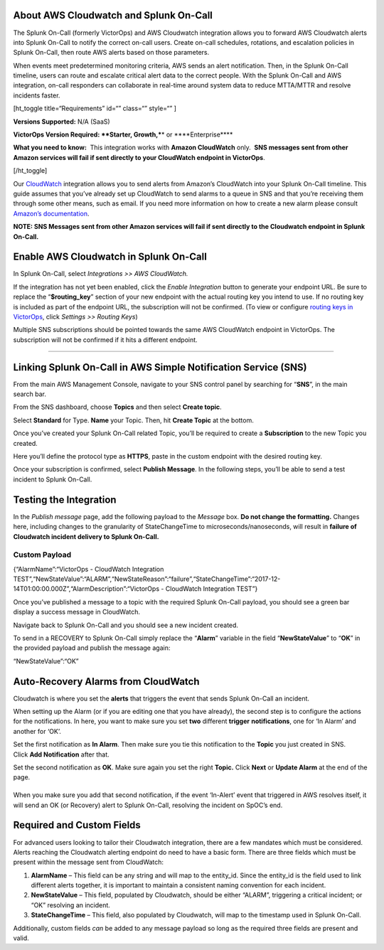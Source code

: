 About AWS Cloudwatch and Splunk On-Call
---------------------------------------

The Splunk On-Call (formerly VictorOps) and AWS Cloudwatch integration
allows you to forward AWS Cloudwatch alerts into Splunk On-Call to
notify the correct on-call users. Create on-call schedules, rotations,
and escalation policies in Splunk On-Call, then route AWS alerts based
on those parameters.

When events meet predetermined monitoring criteria, AWS sends an alert
notification. Then, in the Splunk On-Call timeline, users can route and
escalate critical alert data to the correct people. With the Splunk
On-Call and AWS integration, on-call responders can collaborate in
real-time around system data to reduce MTTA/MTTR and resolve incidents
faster.

[ht_toggle title=“Requirements” id=“” class=“” style=“” ]

**Versions Supported:** N/A (SaaS)

**VictorOps Version Required: **\ Starter, Growth,***\* or
\****Enterprise***\*

**What you need to know:**  This integration works with
**Amazon CloudWatch** only.  **SNS messages sent from other Amazon
services will fail if sent directly to your CloudWatch endpoint in
VictorOps**.

[/ht_toggle]

Our `CloudWatch <http://aws.amazon.com/cloudwatch/>`__ integration
allows you to send alerts from Amazon’s CloudWatch into your Splunk
On-Call timeline. This guide assumes that you’ve already set up
CloudWatch to send alarms to a queue in SNS and that you’re receiving
them through some other means, such as email. If you need more
information on how to create a new alarm please consult `Amazon’s
documentation <http://docs.aws.amazon.com/AmazonCloudWatch/latest/monitoring/AlarmThatSendsEmail.html>`__.

**NOTE: SNS Messages sent from other Amazon services will fail if sent
directly to the Cloudwatch endpoint in Splunk On-Call.**

**Enable AWS Cloudwatch in Splunk On-Call**
-------------------------------------------

In Splunk On-Call, select *Integrations >> AWS CloudWatch.*

If the integration has not yet been enabled, click the *Enable
Integration* button to generate your endpoint URL. Be sure to replace
the “**$routing_key**” section of your new endpoint with the actual
routing key you intend to use. If no routing key is included as part of
the endpoint URL, the subscription will not be confirmed. (To view or
configure `routing keys in
VictorOps <https://help.victorops.com/knowledge-base/routing-keys/>`__,
click *Settings* *>> Routing Keys*)

Multiple SNS subscriptions should be pointed towards the same AWS
CloudWatch endpoint in VictorOps. The subscription will not be confirmed
if it hits a different endpoint.

--------------

Linking Splunk On-Call in AWS Simple Notification Service (SNS)
---------------------------------------------------------------

From the main AWS Management Console, navigate to your SNS control panel
by searching for “**SNS**”, in the main search bar.

.. image:: images/CW4-SNS@2x.png

From the SNS dashboard, choose **Topics** and then select **Create
topic**.

.. image:: images/CW5-Topics@2x.png

Select **Standard** for Type. **Name** your Topic. Then, hit **Create
Topic** at the bottom.

.. image:: images/Screen-Shot-2021-11-09-at-8.41.25-PM.png

Once you’ve created your Splunk On-Call related Topic, you’ll be
required to create a **Subscription** to the new Topic you created.

.. image:: images/CW-7@2x.png

Here you’ll define the protocol type as **HTTPS**, paste in the custom
endpoint with the desired routing key.

.. image:: images/CW-9@2x.png

 

Once your subscription is confirmed, select **Publish Message**. In the
following steps, you’ll be able to send a test incident to Splunk
On-Call.

.. image:: images/CW-10@2x-1.png

Testing the Integration
-----------------------

In the *Publish message* page, add the following payload to
the *Message* box. **Do not change the formatting.** Changes here,
including changes to the granularity of StateChangeTime to
microseconds/nanoseconds, will result in **failure of Cloudwatch
incident delivery to Splunk On-Call.** 

Custom Payload
''''''''''''''

{“AlarmName”:“VictorOps - CloudWatch Integration
TEST”,“NewStateValue”:“ALARM”,“NewStateReason”:“failure”,“StateChangeTime”:“2017-12-14T01:00:00.000Z”,“AlarmDescription”:“VictorOps
- CloudWatch Integration TEST”}

.. image:: images/CW-13-Publish-Message-body@2x-1.png

Once you’ve published a message to a topic with the required Splunk
On-Call payload, you should see a green bar display a success message in
CloudWatch.

.. image:: images/CW-11-green-success-bar@2x.png

Navigate back to Splunk On-Call and you should see a new incident
created.

.. image:: images/Screen-Shot-2019-09-03-at-9.59.45-AM.png

To send in a RECOVERY to Splunk On-Call simply replace the “**Alarm**”
variable in the field “**NewStateValue**” to “**OK**” in the provided
payload and publish the message again:

“NewStateValue”:“OK”

Auto-Recovery Alarms from CloudWatch
------------------------------------

Cloudwatch is where you set the **alerts** that triggers the event that
sends Splunk On-Call an incident.

.. image:: images/Screen-Shot-2021-11-10-at-5.09.41-PM.png

When setting up the Alarm (or if you are editing one that you have
already), the second step is to configure the actions for the
notifications. In here, you want to make sure you set **two**
different **trigger** **notifications**, one for ‘In Alarm’ and another
for ‘OK’.

Set the first notification as **In Alarm**. Then make sure you tie this
notification to the **Topic** you just created in SNS. Click **Add
Notification** after that.

.. image:: images/Screen-Shot-2021-11-10-at-5.19.09-PM.png

Set the second notification as **OK**. Make sure again you set the
right **Topic.** Click **Next** or **Update Alarm** at the end of the
page.

|image1|
--------

When you make sure you add that second notification, if the event
‘In-Alert’ event that triggered in AWS resolves itself, it will send an
OK (or Recovery) alert to Splunk On-Call, resolving the incident on
SpOC’s end.

Required and Custom Fields
--------------------------

For advanced users looking to tailor their Cloudwatch integration, there
are a few mandates which must be considered. Alerts reaching the
Cloudwatch alerting endpoint do need to have a basic form. There are
three fields which must be present within the message sent from
CloudWatch:

1. **AlarmName** – This field can be any string and will map to the
   entity_id. Since the entity_id is the field used to link different
   alerts together, it is important to maintain a consistent naming
   convention for each incident.
2. **NewStateValue** – This field, populated by Cloudwatch, should be
   either “ALARM”, triggering a critical incident; or “OK” resolving an
   incident.
3. **StateChangeTime** – This field, also populated by Cloudwatch, will
   map to the timestamp used in Splunk On-Call.

Additionally, custom fields *can* be added to any message payload so
long as the required three fields are present and valid.

.. |image1| image:: images/Screen-Shot-2021-11-10-at-5.22.01-PM.png
